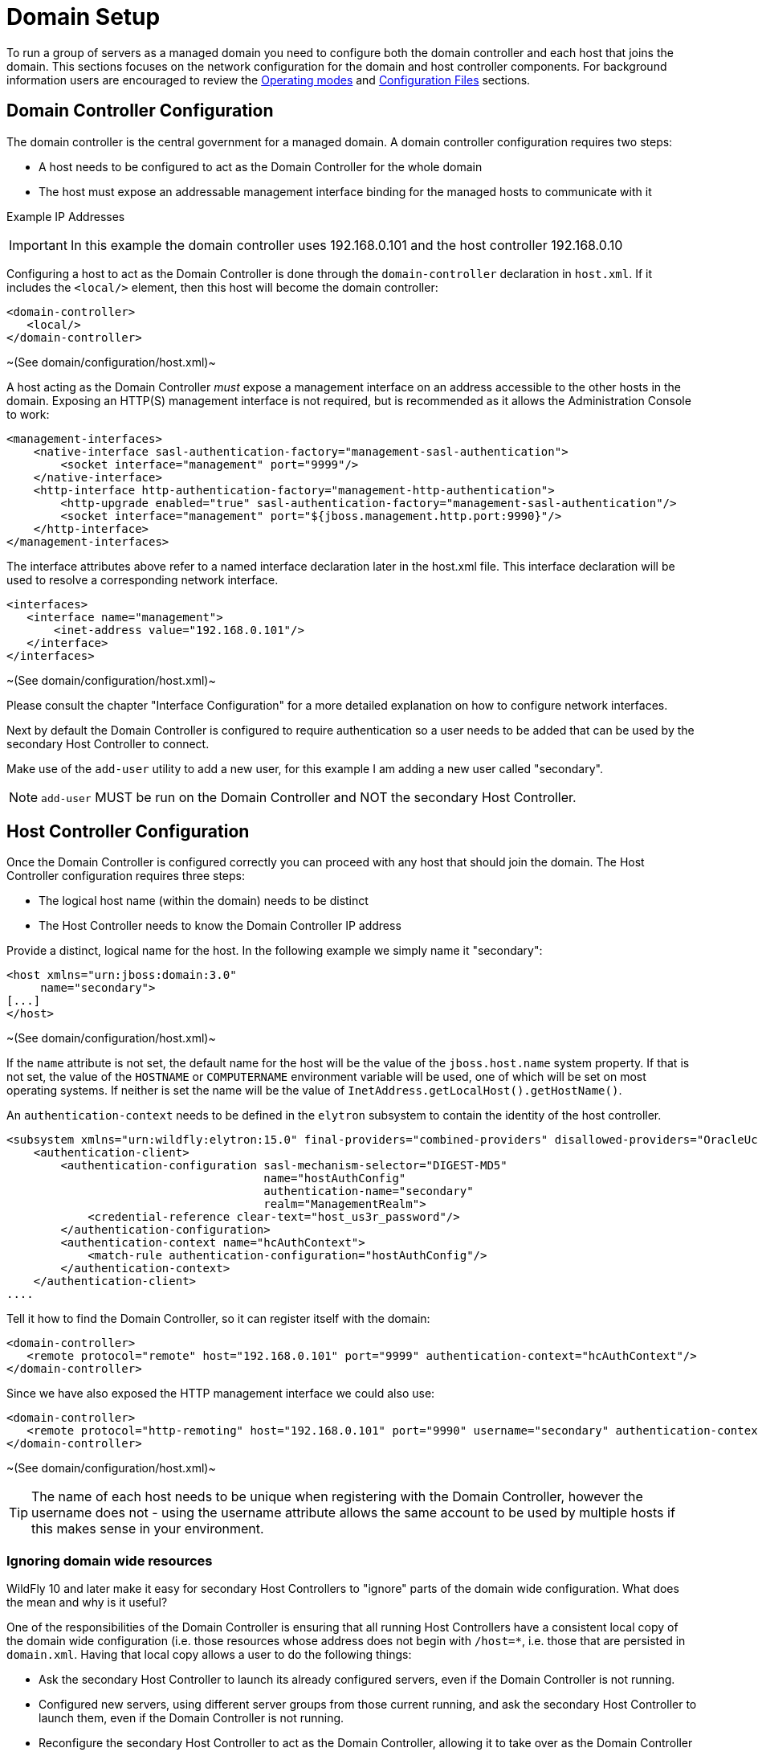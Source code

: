 [[Domain_Setup]]
= Domain Setup

ifdef::env-github[]
:tip-caption: :bulb:
:note-caption: :information_source:
:important-caption: :heavy_exclamation_mark:
:caution-caption: :fire:
:warning-caption: :warning:
endif::[]

To run a group of servers as a managed domain you need to configure both
the domain controller and each host that joins the domain. This sections
focuses on the network configuration for the domain and host controller
components. For background information users are encouraged to review
the <<Operating_modes,Operating modes>> and
link:Management_Clients.html#src-557081_ManagementClients-ConfigurationFiles[Configuration
Files] sections.

[[domain-controller-configuration]]
== Domain Controller Configuration

The domain controller is the central government for a managed domain. A
domain controller configuration requires two steps:

* A host needs to be configured to act as the Domain Controller for the
whole domain
* The host must expose an addressable management interface binding for
the managed hosts to communicate with it

Example IP Addresses

[IMPORTANT]

In this example the domain controller uses 192.168.0.101 and the host
controller 192.168.0.10

Configuring a host to act as the Domain Controller is done through the
`domain-controller` declaration in `host.xml`. If it includes the
`<local/>` element, then this host will become the domain controller:

[source,xml,options="nowrap"]
----
<domain-controller>
   <local/>
</domain-controller>
----

~(See domain/configuration/host.xml)~

A host acting as the Domain Controller _must_ expose a management
interface on an address accessible to the other hosts in the domain.
Exposing an HTTP(S) management interface is not required, but is
recommended as it allows the Administration Console to work:

[source,xml,options="nowrap"]
----
<management-interfaces>
    <native-interface sasl-authentication-factory="management-sasl-authentication">
        <socket interface="management" port="9999"/>
    </native-interface>
    <http-interface http-authentication-factory="management-http-authentication">
        <http-upgrade enabled="true" sasl-authentication-factory="management-sasl-authentication"/>
        <socket interface="management" port="${jboss.management.http.port:9990}"/>
    </http-interface>
</management-interfaces>
----

The interface attributes above refer to a named interface declaration
later in the host.xml file. This interface declaration will be used to
resolve a corresponding network interface.

[source,xml,options="nowrap"]
----
<interfaces>
   <interface name="management">
       <inet-address value="192.168.0.101"/>
   </interface>
</interfaces>
----

~(See domain/configuration/host.xml)~

Please consult the chapter "Interface Configuration" for a more detailed
explanation on how to configure network interfaces.

Next by default the Domain Controller is configured to require
authentication so a user needs to be added that can be used by the secondary
Host Controller to connect.

Make use of the `add-user` utility to add a new user, for this example I
am adding a new user called "secondary".

[NOTE]

`add-user` MUST be run on the Domain Controller and NOT the
secondary Host Controller.

[[host-controller-configuration]]
== Host Controller Configuration

Once the Domain Controller is configured correctly you can proceed with
any host that should join the domain. The Host Controller configuration
requires three steps:

* The logical host name (within the domain) needs to be distinct
* The Host Controller needs to know the Domain Controller IP address

Provide a distinct, logical name for the host. In the following example
we simply name it "secondary":

[source,xml,options="nowrap"]
----
<host xmlns="urn:jboss:domain:3.0"
     name="secondary">
[...]
</host>
----

~(See domain/configuration/host.xml)~

If the `name` attribute is not set, the default name for the host will
be the value of the `jboss.host.name` system property. If that is not
set, the value of the `HOSTNAME` or `COMPUTERNAME` environment variable
will be used, one of which will be set on most operating systems. If
neither is set the name will be the value of
`InetAddress.getLocalHost().getHostName()`.

An `authentication-context` needs to be defined in the `elytron` subsystem
to contain the identity of the host controller.

[source,xml,options="nowrap"]
----
<subsystem xmlns="urn:wildfly:elytron:15.0" final-providers="combined-providers" disallowed-providers="OracleUcrypto">
    <authentication-client>
        <authentication-configuration sasl-mechanism-selector="DIGEST-MD5"
                                      name="hostAuthConfig"
                                      authentication-name="secondary"
                                      realm="ManagementRealm">
            <credential-reference clear-text="host_us3r_password"/>
        </authentication-configuration>
        <authentication-context name="hcAuthContext">
            <match-rule authentication-configuration="hostAuthConfig"/>
        </authentication-context>
    </authentication-client>
....
----

Tell it how to find the Domain Controller, so it can register itself with
the domain:

[source,xml,options="nowrap"]
----
<domain-controller>
   <remote protocol="remote" host="192.168.0.101" port="9999" authentication-context="hcAuthContext"/>
</domain-controller>
----

Since we have also exposed the HTTP management interface we could also
use:

[source,xml,options="nowrap"]
----
<domain-controller>
   <remote protocol="http-remoting" host="192.168.0.101" port="9990" username="secondary" authentication-context="hcAuthContext"/>
</domain-controller>
----

~(See domain/configuration/host.xml)~

[TIP]

The name of each host needs to be unique when registering with the
Domain Controller, however the username does not - using the username
attribute allows the same account to be used by multiple hosts if this
makes sense in your environment.

=== Ignoring domain wide resources

WildFly 10 and later make it easy for secondary Host Controllers to "ignore"
parts of the domain wide configuration. What does the mean and why is it
useful?

One of the responsibilities of the Domain Controller is ensuring that
all running Host Controllers have a consistent local copy of the domain
wide configuration (i.e. those resources whose address does not begin
with `/host=*`, i.e. those that are persisted in `domain.xml`. Having
that local copy allows a user to do the following things:

* Ask the secondary Host Controller to launch its already configured servers, even if the
Domain Controller is not running.
* Configured new servers, using different server groups from those
current running, and ask the secondary Host Controller to launch them, even if the Domain
Controller is not running.
* Reconfigure the secondary Host Controller to act as the Domain Controller, allowing it to
take over as the Domain Controller if the previous Domain Controller has failed or been shut
down.

However, of these three things only the latter two require that the
secondary Host Controller maintain a _complete_ copy of the domain wide configuration. The
first only requires the secondary Host Controller to have the _portion_ of the domain wide
configuration that is relevant to its current servers. And the first use
case is the most common one. A secondary Host Controller that is only meant to support the
first use case can safely "ignore" portions of the domain wide
configuration. And there are benefits to ignoring some resources:

* If a server group is ignored, and the deployments mapped to that
server group aren't mapped to other non-ignored groups, then the secondary Host Controller
does not need to pull down a copy of the deployment content from the
Domain Controller. That can save disk space on the secondary Host Controller, improve the speed of
starting new hosts and reduce network traffic.
* WildFly supports "mixed domains" where a later version Domain
Controller can manage secondary Host Controllers running previous versions. But those
"legacy" secondary Host Controllers cannot understand configuration resources, attributes
and operations introduced in newer versions. So any attempt to use newer
things in the domain wide configuration will fail unless the legacy
secondary Host Controllers are ignoring the relevant resources. But ignoring resources will
allow the legacy secondary Host Controllers to work fine managing servers using profiles
without new concepts, while other hosts can run servers with profiles
that take advantage of the latest features.

Prior to WildFly 10, a secondary Host Controller could be configured to ignore some
resources, but the mechanism was not particularly user friendly:

* The resources to be ignored had to be listed in a fair amount of
detail in each host's configuration.
* If a new resource is added and needs to be ignored, then *each* host
that needs to ignore that must be updated to record that.

Starting with WildFly 10, this kind of detailed configuration is no
longer required. Instead, with the standard versions of `host.xml`, the
secondary Host Controller will behave as follows:

* If the secondary Host Controller was started with the `--backup` command line parameter,
the behavior will be the same as releases prior to 10; i.e. only
resources specifically configured to be ignored will be ignored.
* Otherwise, the secondary Host Controller will "ignore unused resources".

What does "ignoring unused resources" mean?

* Any server-group that is not referenced by one of the host's
server-config resources is ignored.
* Any profile that is not referenced by a non-ignored server-group,
either directly or indirectly via the profile resource's 'include'
attribute, is ignored
* Any socket-binding-group that is not directly referenced by one of the
host's server-config resources, or referenced by a non-ignored
server-group, is ignored
* Extension resources will not be automatically ignored, even if no
non-ignored profile uses the extension. Ignoring an extension requires
explicit configuration. Perhaps in a future release extensions will be
explicitly ignored.
* If a change is made to the secondary Host Controller host's configuration or to the domain
wide configuration that reduces the set of ignored resources, then as
part of handling that change the secondary Host Controller will contact the Domain Controller to pull
down the missing pieces of configuration and will integrate those pieces
in its local copy of the management model. Examples of such changes
include adding a new server-config that references a previously ignored
server-group or socket-binding-group, changing the server-group or
socket-binding-group assigned to a server-config, changing the profile
or socket-binding-group assigned to a non-ignored server-group, or
adding a profile or socket-binding-group to the set of those included
directly or indirectly by a non-ignored profile or socket-binding-group.

The default behavior can be changed, either to always ignore unused
resources, even if `--backup` is used, or to not ignore unused
resources, by updating the domain-controller element in the `host-xml`
file and setting the `ignore-unused-configuration` attribute:

[source,xml,options="nowrap"]
----
<domain-controller>
    <remote authentication-context="hcAuthContext" ignore-unused-configuration="false">
        <discovery-options>
            <static-discovery name="primary" protocol="${jboss.domain.primary.protocol:remote}" host="${jboss.domain.primary.address}" port="${jboss.domain.primary.port:9999}"/>
        </discovery-options>
    </remote>
</domain-controller>
----

The "ignore unused resources" behavior can be used in combination with
the pre-WildFly 10 detailed specification of what to ignore. If that is
done both the unused resources and the explicitly declared resources
will be ignored. Here's an example of such a configuration, one where
the secondary Host Controller cannot use the "org.example.foo" extension that has been
installed on the Domain Controller and on some secondary Host Controllers, but not this one:

[source,xml,options="nowrap"]
----
<domain-controller>
    <remote authentication-context="hcAuthContext" ignore-unused-configuration="true">
        <ignored-resources type="extension">
            <instance name="org.example.foo"/>
        </ignored-resources>
        <discovery-options>
            <static-discovery name="primary" protocol="${jboss.domain.primary.protocol:remote}" host="${jboss.domain.primary.address}" port="${jboss.domain.primary.port:9999}"/>
        </discovery-options>
    </remote>
</domain-controller>
----

[[server-groups]]
== Server groups

The Domain Controller defines one or more server groups and associates
each of these with a profile and a socket binding group, and also:

[source,xml,options="nowrap"]
----
<server-groups>
    <server-group name="main-server-group" profile="default">
        <jvm name="default">
           <heap size="64m" max-size="512m"/>
           <permgen size="128m" max-size="128m"/>
        </jvm>
        <socket-binding-group ref="standard-sockets"/>
    </server-group>
    <server-group name="other-server-group" profile="bigger">
        <jvm name="default">
            <heap size="64m" max-size="512m"/>
        </jvm>
        <socket-binding-group ref="bigger-sockets"/>
    </server-group>
</server-groups>
----

~(See domain/configuration/domain.xml)~

The Domain Controller also defines the socket binding groups and the
profiles. The socket binding groups define the default socket bindings
that are used:

[source,xml,options="nowrap"]
----
<socket-binding-groups>
    <socket-binding-group name="standard-sockets" default-interface="public">
        <socket-binding name="http" port="8080"/>
        [...]
    </socket-binding-group>
    <socket-binding-group name="bigger-sockets" include="standard-sockets" default-interface="public">
        <socket-binding name="unique-to-bigger" port="8123"/>
    </socket-binding-group>
</socket-binding-groups>
----

~(See domain/configuration/domain.xml)~ +
In this example the `bigger-sockets` group includes all the socket
bindings defined in the `standard-sockets` groups and then defines an
extra socket binding of its own.

A profile is a collection of subsystems, and these subsystems are what
implement the functionality people expect of an application server.

[source,xml,options="nowrap"]
----
<profiles>
    <profile name="default">
        <subsystem xmlns="urn:jboss:domain:web:1.0">
            <connector name="http" scheme="http" protocol="HTTP/1.1" socket-binding="http"/>
            [...]
        </subsystem>
        <\!-\- The rest of the subsystems here \-->
        [...]
    </profile>
    <profile name="bigger">
        <subsystem xmlns="urn:jboss:domain:web:1.0">
            <connector name="http" scheme="http" protocol="HTTP/1.1" socket-binding="http"/>
            [...]
        </subsystem>
        <\!-\- The same subsystems as defined by 'default' here \-->
        [...]
        <subsystem xmlns="urn:jboss:domain:fictional-example:1.0">
            <socket-to-use name="unique-to-bigger"/>
        </subsystem>
    </profile>
</profiles>
----

~(See domain/configuration/domain.xml)~ +
Here we have two profiles. The `bigger` profile contains all the same
subsystems as the `default` profile (although the parameters for the
various subsystems could be different in each profile), and adds the
`fictional-example` subsystem which references the `unique-to-bigger`
socket binding.

[[servers]]
== Servers

The Host Controller defines one or more servers:

[source,xml,options="nowrap"]
----
<servers>
    <server name="server-one" group="main-server-group">
        <\!-\- server-one inherits the default socket-group declared in the server-group \-->
        <jvm name="default"/>
    </server>

    <server name="server-two" group="main-server-group" auto-start="true">
        <socket-binding-group ref="standard-sockets" port-offset="150"/>
        <jvm name="default">
            <heap size="64m" max-size="256m"/>
        </jvm>
    </server>

    <server name="server-three" group="other-server-group" auto-start="false">
        <socket-binding-group ref="bigger-sockets" port-offset="250"/>
    </server>
</servers>
----

~(See domain/configuration/host.xml)~

`server-one` and `server-two` both are associated with
`main-server-group` so that means they both run the subsystems defined
by the `default` profile, and have the socket bindings defined by the
`standard-sockets` socket binding group. Since all the servers defined
by a host will be run on the same physical host we would get port
conflicts unless we used
`<socket-binding-group ref="standard-sockets" port-offset="150"/>` for
`server-two`. This means that `server-two` will use the socket bindings
defined by `standard-sockets` but it will add `150` to each port number
defined, so the value used for `http` will be `8230` for `server-two`.

`server-three` will not be started due to its `auto-start="false"`. The
default value if no `auto-start` is given is `true` so both `server-one`
and `server-two` will be started when the host controller is started.
`server-three` belongs to `other-server-group`, so if its `auto-start`
were changed to `true` it would start up using the subsystems from the
`bigger` profile, and it would use the `bigger-sockets` socket binding
group.

[[jvm]]
=== JVM

The Host Controller contains the main `jvm` definitions with arguments:

[source,xml,options="nowrap"]
----
<jvms>
    <jvm name="default">
        <heap size="64m" max-size="128m"/>
    </jvm>
</jvms>
----

~(See domain/configuration/host.xml)~ +
From the preceding examples we can see that we also had a `jvm`
reference at server group level in the Domain Controller. The jvm's name
*must* match one of the definitions in the Host Controller. The values
supplied at Domain Controller and Host Controller level are combined,
with the Host Controller taking precedence if the same parameter is
given in both places.

Finally, as seen, we can also override the `jvm` at server level. Again,
the jvm's name *must* match one of the definitions in the Host Controller.
The values are combined with the ones coming in from Domain
Controller and Host Controller level, this time the server definition
takes precedence if the same parameter is given in all places.

Following these rules the jvm parameters to start each server would be

[cols=",",options="header"]
|==============================
|Server |JVM parameters
|server-one |-Xms64m -Xmx128m
|server-two |-Xms64m -Xmx256m
|server-three |-Xms64m -Xmx128m
|==============================
